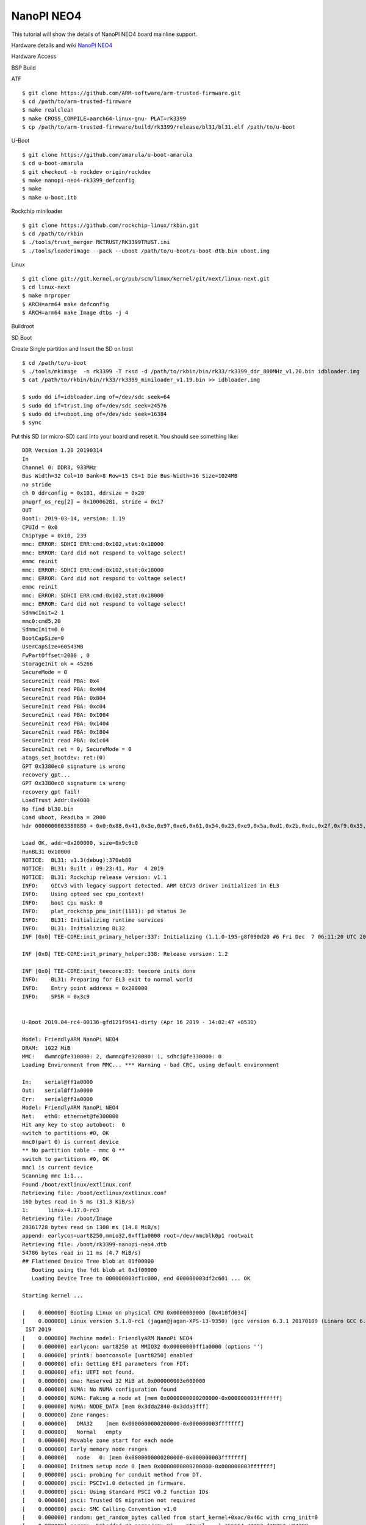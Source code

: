 NanoPI NEO4
===========

This tutorial will show the details of NanoPI NEO4 board mainline support.

Hardware details and wiki `NanoPI NEO4 <http://wiki.friendlyarm.com/wiki/index.php/NanoPi_NEO4>`_

Hardware Access

.. image:: /images/neo4.jpg

BSP Build

ATF
::
        $ git clone https://github.com/ARM-software/arm-trusted-firmware.git
        $ cd /path/to/arm-trusted-firmware
        $ make realclean
        $ make CROSS_COMPILE=aarch64-linux-gnu- PLAT=rk3399
        $ cp /path/to/arm-trusted-firmware/build/rk3399/release/bl31/bl31.elf /path/to/u-boot

U-Boot
::     
        $ git clone https://github.com/amarula/u-boot-amarula
        $ cd u-boot-amarula
        $ git checkout -b rockdev origin/rockdev
        $ make nanopi-neo4-rk3399_defconfig
        $ make
        $ make u-boot.itb

Rockchip miniloader
::

        $ git clone https://github.com/rockchip-linux/rkbin.git
        $ cd /path/to/rkbin
        $ ./tools/trust_merger RKTRUST/RK3399TRUST.ini
        $ ./tools/loaderimage --pack --uboot /path/to/u-boot/u-boot-dtb.bin uboot.img

Linux

::

        $ git clone git://git.kernel.org/pub/scm/linux/kernel/git/next/linux-next.git
        $ cd linux-next
        $ make mrproper
        $ ARCH=arm64 make defconfig
        $ ARCH=arm64 make Image dtbs -j 4

Buildroot


SD Boot

Create Single partition and Insert the SD on host

::

        $ cd /path/to/u-boot
        $ ./tools/mkimage  -n rk3399 -T rksd -d /path/to/rkbin/bin/rk33/rk3399_ddr_800MHz_v1.20.bin idbloader.img
        $ cat /path/to/rkbin/bin/rk33/rk3399_miniloader_v1.19.bin >> idbloader.img

        $ sudo dd if=idbloader.img of=/dev/sdc seek=64
        $ sudo dd if=trust.img of=/dev/sdc seek=24576
        $ sudo dd if=uboot.img of=/dev/sdc seek=16384
        $ sync

Put this SD (or micro-SD) card into your board and reset it. You should see
something like:

::

        DDR Version 1.20 20190314
        In
        Channel 0: DDR3, 933MHz
        Bus Width=32 Col=10 Bank=8 Row=15 CS=1 Die Bus-Width=16 Size=1024MB
        no stride
        ch 0 ddrconfig = 0x101, ddrsize = 0x20
        pmugrf_os_reg[2] = 0x10006281, stride = 0x17
        OUT
        Boot1: 2019-03-14, version: 1.19
        CPUId = 0x0
        ChipType = 0x10, 239
        mmc: ERROR: SDHCI ERR:cmd:0x102,stat:0x18000
        mmc: ERROR: Card did not respond to voltage select!
        emmc reinit
        mmc: ERROR: SDHCI ERR:cmd:0x102,stat:0x18000
        mmc: ERROR: Card did not respond to voltage select!
        emmc reinit
        mmc: ERROR: SDHCI ERR:cmd:0x102,stat:0x18000
        mmc: ERROR: Card did not respond to voltage select!
        SdmmcInit=2 1
        mmc0:cmd5,20
        SdmmcInit=0 0
        BootCapSize=0
        UserCapSize=60543MB
        FwPartOffset=2000 , 0
        StorageInit ok = 45266
        SecureMode = 0
        SecureInit read PBA: 0x4
        SecureInit read PBA: 0x404
        SecureInit read PBA: 0x804
        SecureInit read PBA: 0xc04
        SecureInit read PBA: 0x1004
        SecureInit read PBA: 0x1404
        SecureInit read PBA: 0x1804
        SecureInit read PBA: 0x1c04
        SecureInit ret = 0, SecureMode = 0
        atags_set_bootdev: ret:(0)
        GPT 0x3380ec0 signature is wrong
        recovery gpt...
        GPT 0x3380ec0 signature is wrong
        recovery gpt fail!
        LoadTrust Addr:0x4000
        No find bl30.bin
        Load uboot, ReadLba = 2000
        hdr 0000000003380880 + 0x0:0x88,0x41,0x3e,0x97,0xe6,0x61,0x54,0x23,0xe9,0x5a,0xd1,0x2b,0xdc,0x2f,0xf9,0x35,

        Load OK, addr=0x200000, size=0x9c9c0
        RunBL31 0x10000
        NOTICE:  BL31: v1.3(debug):370ab80
        NOTICE:  BL31: Built : 09:23:41, Mar  4 2019
        NOTICE:  BL31: Rockchip release version: v1.1
        INFO:    GICv3 with legacy support detected. ARM GICV3 driver initialized in EL3
        INFO:    Using opteed sec cpu_context!
        INFO:    boot cpu mask: 0
        INFO:    plat_rockchip_pmu_init(1181): pd status 3e
        INFO:    BL31: Initializing runtime services
        INFO:    BL31: Initializing BL32
        INF [0x0] TEE-CORE:init_primary_helper:337: Initializing (1.1.0-195-g8f090d20 #6 Fri Dec  7 06:11:20 UTC 2018 aarch64)

        INF [0x0] TEE-CORE:init_primary_helper:338: Release version: 1.2

        INF [0x0] TEE-CORE:init_teecore:83: teecore inits done
        INFO:    BL31: Preparing for EL3 exit to normal world
        INFO:    Entry point address = 0x200000
        INFO:    SPSR = 0x3c9


        U-Boot 2019.04-rc4-00136-gfd121f9641-dirty (Apr 16 2019 - 14:02:47 +0530)

        Model: FriendlyARM NanoPi NEO4
        DRAM:  1022 MiB
        MMC:   dwmmc@fe310000: 2, dwmmc@fe320000: 1, sdhci@fe330000: 0
        Loading Environment from MMC... *** Warning - bad CRC, using default environment

        In:    serial@ff1a0000
        Out:   serial@ff1a0000
        Err:   serial@ff1a0000
        Model: FriendlyARM NanoPi NEO4
        Net:   eth0: ethernet@fe300000
        Hit any key to stop autoboot:  0
        switch to partitions #0, OK
        mmc0(part 0) is current device
        ** No partition table - mmc 0 **
        switch to partitions #0, OK
        mmc1 is current device
        Scanning mmc 1:1...
        Found /boot/extlinux/extlinux.conf
        Retrieving file: /boot/extlinux/extlinux.conf
        160 bytes read in 5 ms (31.3 KiB/s)
        1:      linux-4.17.0-rc3
        Retrieving file: /boot/Image
        20361728 bytes read in 1308 ms (14.8 MiB/s)
        append: earlycon=uart8250,mmio32,0xff1a0000 root=/dev/mmcblk0p1 rootwait
        Retrieving file: /boot/rk3399-nanopi-neo4.dtb
        54786 bytes read in 11 ms (4.7 MiB/s)
        ## Flattened Device Tree blob at 01f00000
           Booting using the fdt blob at 0x1f00000
           Loading Device Tree to 000000003df1c000, end 000000003df2c601 ... OK

        Starting kernel ...

        [    0.000000] Booting Linux on physical CPU 0x0000000000 [0x410fd034]
        [    0.000000] Linux version 5.1.0-rc1 (jagan@jagan-XPS-13-9350) (gcc version 6.3.1 20170109 (Linaro GCC 6.3-2017.02)) #1 SMP PREEMPT Mon Apr 15 22:40:42
         IST 2019
        [    0.000000] Machine model: FriendlyARM NanoPi NEO4
        [    0.000000] earlycon: uart8250 at MMIO32 0x00000000ff1a0000 (options '')
        [    0.000000] printk: bootconsole [uart8250] enabled
        [    0.000000] efi: Getting EFI parameters from FDT:
        [    0.000000] efi: UEFI not found.
        [    0.000000] cma: Reserved 32 MiB at 0x000000003e000000
        [    0.000000] NUMA: No NUMA configuration found
        [    0.000000] NUMA: Faking a node at [mem 0x0000000000200000-0x000000003fffffff]
        [    0.000000] NUMA: NODE_DATA [mem 0x3dda2840-0x3dda3fff]
        [    0.000000] Zone ranges:
        [    0.000000]   DMA32    [mem 0x0000000000200000-0x000000003fffffff]
        [    0.000000]   Normal   empty
        [    0.000000] Movable zone start for each node
        [    0.000000] Early memory node ranges
        [    0.000000]   node   0: [mem 0x0000000000200000-0x000000003fffffff]
        [    0.000000] Initmem setup node 0 [mem 0x0000000000200000-0x000000003fffffff]
        [    0.000000] psci: probing for conduit method from DT.
        [    0.000000] psci: PSCIv1.0 detected in firmware.
        [    0.000000] psci: Using standard PSCI v0.2 function IDs
        [    0.000000] psci: Trusted OS migration not required
        [    0.000000] psci: SMC Calling Convention v1.0
        [    0.000000] random: get_random_bytes called from start_kernel+0xac/0x46c with crng_init=0
        [    0.000000] percpu: Embedded 23 pages/cpu @(____ptrval____) s56664 r8192 d29352 u94208
        [    0.000000] Detected VIPT I-cache on CPU0
        [    0.000000] CPU features: detected: ARM erratum 845719
        [    0.000000] CPU features: detected: GIC system register CPU interface
        [    0.000000] Built 1 zonelists, mobility grouping on.  Total pages: 257544
        [    0.000000] Policy zone: DMA32
        [    0.000000] Kernel command line: earlycon=uart8250,mmio32,0xff1a0000 root=/dev/mmcblk0p1 rootwait

